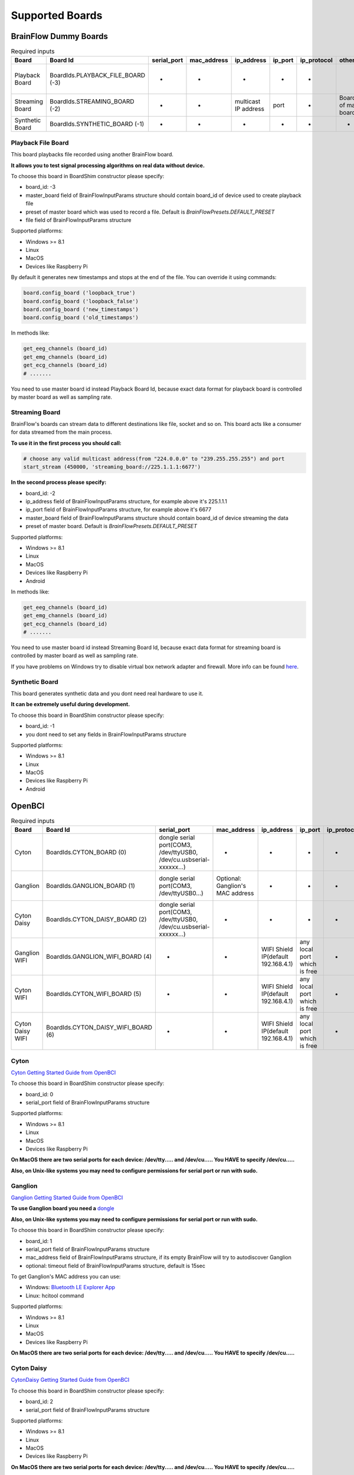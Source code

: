 .. _supported-boards-label:

Supported Boards
=================

BrainFlow Dummy Boards
------------------------

.. csv-table:: Required inputs
   :header: "Board", "Board Id", "serial_port", "mac_address", "ip_address", "ip_port", "ip_protocol", "other_info", "timeout", "serial_number", "file", "preset", "master_board"

   "Playback Board", "BoardIds.PLAYBACK_FILE_BOARD (-3)", "-", "-", "-", "-", "-", "", "-", "-", "path to file for playback", "optional: preset of recorded file", "board id of master device used to record file"
   "Streaming Board", "BoardIds.STREAMING_BOARD (-2)", "-", "-", "multicast IP address", "port", "-", "Board Id of master board", "-", "-", "-", "optional: preset in streamer", "board id of master device"
   "Synthetic Board", "BoardIds.SYNTHETIC_BOARD (-1)", "-", "-", "-", "-", "-", "-", "-", "-", "-"

Playback File Board
~~~~~~~~~~~~~~~~~~~~~

This board playbacks file recorded using another BrainFlow board.

**It allows you to test signal processing algorithms on real data without device.**

To choose this board in BoardShim constructor please specify:

- board_id: -3
- master_board field of BrainFlowInputParams structure should contain board_id of device used to create playback file
- preset of master board which was used to record a file. Default is *BrainFlowPresets.DEFAULT_PRESET*
- file field of BrainFlowInputParams structure

Supported platforms:

- Windows >= 8.1
- Linux
- MacOS
- Devices like Raspberry Pi

By default it generates new timestamps and stops at the end of the file. You can override it using commands:

.. code-block:: python

   board.config_board ('loopback_true')
   board.config_board ('loopback_false')
   board.config_board ('new_timestamps')
   board.config_board ('old_timestamps')

In methods like:

.. code-block:: python

   get_eeg_channels (board_id)
   get_emg_channels (board_id)
   get_ecg_channels (board_id)
   # .......


You need to use master board id instead Playback Board Id, because exact data format for playback board is controlled by master board as well as sampling rate.

Streaming Board
~~~~~~~~~~~~~~~~~

BrainFlow's boards can stream data to different destinations like file, socket and so on. This board acts like a consumer for data streamed from the main process.

**To use it in the first process you should call:**

.. code-block:: python

    # choose any valid multicast address(from "224.0.0.0" to "239.255.255.255") and port
    start_stream (450000, 'streaming_board://225.1.1.1:6677')

**In the second process please specify:**

- board_id: -2
- ip_address field of BrainFlowInputParams structure, for example above it's 225.1.1.1
- ip_port field of BrainFlowInputParams structure, for example above it's 6677
- master_board field of BrainFlowInputParams structure should contain board_id of device streaming the data
- preset of master board. Default is *BrainFlowPresets.DEFAULT_PRESET*

Supported platforms:

- Windows >= 8.1
- Linux
- MacOS
- Devices like Raspberry Pi
- Android

In methods like:

.. code-block:: python

   get_eeg_channels (board_id)
   get_emg_channels (board_id)
   get_ecg_channels (board_id)
   # .......

You need to use master board id instead Streaming Board Id, because exact data format for streaming board is controlled by master board as well as sampling rate.

If you have problems on Windows try to disable virtual box network adapter and firewall. More info can be found `here <https://serverfault.com/a/750820>`_.

Synthetic Board
~~~~~~~~~~~~~~~~

This board generates synthetic data and you dont need real hardware to use it.

**It can be extremely useful during development.**

To choose this board in BoardShim constructor please specify:

- board_id: -1
- you dont need to set any fields in BrainFlowInputParams structure

Supported platforms:

- Windows >= 8.1
- Linux
- MacOS
- Devices like Raspberry Pi
- Android

OpenBCI
--------

.. csv-table:: Required inputs
   :header: "Board", "Board Id", "serial_port", "mac_address", "ip_address", "ip_port", "ip_protocol", "other_info", "timeout", "serial_number", "file", "preset", "master_board"

   "Cyton", "BoardIds.CYTON_BOARD (0)", "dongle serial port(COM3, /dev/ttyUSB0, /dev/cu.usbserial-xxxxxx...)", "-", "-", "-", "-", "-", "-", "-", "-", "-", "-"
   "Ganglion", "BoardIds.GANGLION_BOARD (1)", "dongle serial port(COM3, /dev/ttyUSB0...)", "Optional: Ganglion's MAC address", "-", "-", "-", "-", "Timeout for device discovery(default 15sec)", "-", "-", "-", "-"
   "Cyton Daisy", "BoardIds.CYTON_DAISY_BOARD (2)", "dongle serial port(COM3, /dev/ttyUSB0, /dev/cu.usbserial-xxxxxx...)", "-", "-", "-", "-", "-", "-", "-", "-", "-", "-"
   "Ganglion WIFI", "BoardIds.GANGLION_WIFI_BOARD (4)", "-", "-", "WIFI Shield IP(default 192.168.4.1)", "any local port which is free", "-", "-", "Timeout for HTTP response(default 10sec)", "-", "-", "-", "-"
   "Cyton WIFI", "BoardIds.CYTON_WIFI_BOARD (5)", "-", "-", "WIFI Shield IP(default 192.168.4.1)", "any local port which is free", "-", "-", "Timeout for HTTP response(default 10sec)", "-", "-", "-", "-"
   "Cyton Daisy WIFI", "BoardIds.CYTON_DAISY_WIFI_BOARD (6)", "-", "-", "WIFI Shield IP(default 192.168.4.1)", "any local port which is free", "-", "-", "Timeout for HTTP response(default 10sec)", "-", "-", "-", "-"

Cyton
~~~~~~~

.. image:: https://i.ibb.co/cNj9pyf/Cyton.jpg
    :width: 200px
    :height: 200px

`Cyton Getting Started Guide from OpenBCI <https://docs.openbci.com/GettingStarted/Boards/CytonGS/>`_

To choose this board in BoardShim constructor please specify:

- board_id: 0
- serial_port field of BrainFlowInputParams structure

Supported platforms:

- Windows >= 8.1
- Linux
- MacOS
- Devices like Raspberry Pi

**On MacOS there are two serial ports for each device: /dev/tty..... and /dev/cu..... You HAVE to specify /dev/cu.....**

**Also, on Unix-like systems you may need to configure permissions for serial port or run with sudo.**

Ganglion
~~~~~~~~~

.. image:: https://live.staticflickr.com/65535/48288408326_7f078cd2eb.jpg
    :width: 400px
    :height: 230px

`Ganglion Getting Started Guide from OpenBCI <https://docs.openbci.com/GettingStarted/Boards/GanglionGS/>`_

**To use Ganglion board you need a** `dongle <https://shop.openbci.com/collections/frontpage/products/ganglion-dongle>`_

**Also, on Unix-like systems you may need to configure permissions for serial port or run with sudo.**

To choose this board in BoardShim constructor please specify:

- board_id: 1
- serial_port field of BrainFlowInputParams structure
- mac_address field of BrainFlowInputParams structure, if its empty BrainFlow will try to autodiscover Ganglion
- optional: timeout field of BrainFlowInputParams structure, default is 15sec

To get Ganglion's MAC address you can use:

- Windows: `Bluetooth LE Explorer App <https://www.microsoft.com/en-us/p/bluetooth-le-explorer/9n0ztkf1qd98?activetab=pivot:overviewtab>`_
- Linux: hcitool command

Supported platforms:

- Windows >= 8.1
- Linux
- MacOS
- Devices like Raspberry Pi

**On MacOS there are two serial ports for each device: /dev/tty..... and /dev/cu..... You HAVE to specify /dev/cu.....**

Cyton Daisy
~~~~~~~~~~~~

.. image:: https://live.staticflickr.com/65535/48288597712_7ba142797e.jpg
    :width: 400px
    :height: 394px

`CytonDaisy Getting Started Guide from OpenBCI <https://docs.openbci.com/GettingStarted/Boards/DaisyGS/>`_

To choose this board in BoardShim constructor please specify:

- board_id: 2
- serial_port field of BrainFlowInputParams structure

Supported platforms:

- Windows >= 8.1
- Linux
- MacOS
- Devices like Raspberry Pi

**On MacOS there are two serial ports for each device: /dev/tty..... and /dev/cu..... You HAVE to specify /dev/cu.....**

**Also, on Unix-like systems you may need to configure permissions for serial port or run with sudo.**

Ganglion with WIFI Shield
~~~~~~~~~~~~~~~~~~~~~~~~~~~

.. image:: https://live.staticflickr.com/65535/48836544227_05059fc450_b.jpg
    :width: 300px
    :height: 300px

`WIFI Shield Getting Started Guide from OpenBCI <https://docs.openbci.com/GettingStarted/Boards/WiFiGS/>`_

`WIFI Shield Programming Guide from OpenBCI <https://docs.openbci.com/ThirdParty/WiFiShield/WiFiProgam/>`_

To choose this board in BoardShim constructor please specify:

- board_id: 4
- ip_address field of BrainFlowInputParams structure should contain WiFi Shield Ip address(in direct mode its 192.168.4.1), if it's empty BrainFlow will try to autodiscover WIFI Shield and in case of failure will try to use 192.168.4.1
- ip_port field of BrainFlowInputParams structure should be any local port which is free right now
- optional: timeout field of BrainFlowInputParams structure, default is 10sec

Supported platforms:

- Windows >= 8.1
- Linux
- MacOS
- Android

Cyton with WIFI Shield
~~~~~~~~~~~~~~~~~~~~~~~~

.. image:: https://live.staticflickr.com/65535/48836367066_a8c4b6d3be_b.jpg
    :width: 400px
    :height: 325px

`WIFI shield Getting Started Guide from OpenBCI <https://docs.openbci.com/GettingStarted/Boards/WiFiGS/>`_

`WIFI shield Programming Guide from OpenBCI <https://docs.openbci.com/ThirdParty/WiFiShield/WiFiProgam/>`_

To choose this board in BoardShim constructor please specify:

- board_id: 5
- ip_address field of BrainFlowInputParams structure should contain WiFi Shield Ip address(in direct mode its 192.168.4.1), if it's empty BrainFlow will try to autodiscover WIFI Shield and in case of failure will try to use 192.168.4.1
- ip_port field of BrainFlowInputParams structure should be any local port which is free right now
- optional: timeout field of BrainFlowInputParams structure, default is 10sec

Supported platforms:

- Windows >= 8.1
- Linux
- MacOS
- Devices like Raspberry Pi
- Android

CytonDaisy with WIFI Shield
~~~~~~~~~~~~~~~~~~~~~~~~~~~~~~

.. image:: https://live.staticflickr.com/65535/48843419918_f11c90deb0_k.jpg
    :width: 400px
    :height: 400px

`WIFI Shield Getting Started Guide from OpenBCI <https://docs.openbci.com/GettingStarted/Boards/WiFiGS/>`_

`WIFI Shield Programming Guide from OpenBCI <https://docs.openbci.com/ThirdParty/WiFiShield/WiFiProgam/>`_

To choose this board in BoardShim constructor please specify:

- board_id: 6
- ip_address field of BrainFlowInputParams structure should contain WiFi Shield Ip address(in direct mode its 192.168.4.1), if it's empty BrainFlow will try to autodiscover WIFI Shield and in case of failure will try to use 192.168.4.1
- ip_port field of BrainFlowInputParams structure should be any local port which is free right now
- optional: timeout field of BrainFlowInputParams structure, default is 10sec

Supported platforms:

- Windows >= 8.1
- Linux
- MacOS
- Devices like Raspberry Pi
- Android

NeuroMD
----------

.. csv-table:: Required inputs
   :header: "Board", "Board Id", "serial_port", "mac_address", "ip_address", "ip_port", "ip_protocol", "other_info", "timeout", "serial_number", "file", "preset", "master_board"

   "BrainBit", "BoardIds.BRAINBIT_BOARD (7)", "-", "-", "-", "-", "-", "-", "Timeout for device discovery(default 15sec)", "Optional: Serial Number of BrainBit device", "-", "-", "-"
   "CallibriEEG", "BoardIds.CALLIBRI_EEG_BOARD (9)", "-", "-", "-", "-", "-", "Optional: ExternalSwitchInputMioUSB (default is ExternalSwitchInputMioElectrodes)", "Timeout for device discovery(default 15sec)", "-", "-", "-", "-"
   "CallibriEMG", "BoardIds.CALLIBRI_EMG_BOARD (10)", "-", "-", "-", "-", "-", "Optional: ExternalSwitchInputMioUSB (default is ExternalSwitchInputMioElectrodes)", "Timeout for device discovery(default 15sec)", "-", "-", "-", "-"
   "CallibriECG", "BoardIds.CALLIBRI_ECG_BOARD (11)", "-", "-", "-", "-", "-", "Optional: ExternalSwitchInputMioUSB (default is ExternalSwitchInputMioElectrodes)", "Timeout for device discovery(default 15sec)", "-", "-", "-", "-"
   "BrainBitBLED", "BoardIds.BRAINBIT_BLED_BOARD (18)", "dongle serial port", "Optional: MAC address", "-", "-", "-", "-", "-", "-", "-", "-", "-"

BrainBit
~~~~~~~~~~

.. image:: https://live.staticflickr.com/65535/49579371806_80b1bffae1.jpg
    :width: 400px
    :height: 400px

`BrainBit website <https://brainbit.com/>`_

To choose this board in BoardShim constructor please specify:

- board_id: 7
- optional: serial_number field of BrainFlowInputParams structure should contain Serial Number of BrainBit device, use it if you have multiple devices
- optional: timeout field of BrainFlowInputParams structure, default is 15sec

Supported platforms:

- Windows >= 10
- MacOS

Available commands for :code:`config_board`:

- CommandStartSignal
- CommandStopSignal
- CommandStartResist
- CommandStopResist

BrainBitBLED
~~~~~~~~~~~~~~

This board allows you to use `BLED112 dongle <https://www.silabs.com/wireless/bluetooth/bluegiga-low-energy-legacy-modules/device.bled112>`_ instead native API to work with BLE. Unlike original BrainBit libraries it works on Linux and devices like Raspberry Pi.

To choose this board in BoardShim constructor please specify:

- board_id: 18
- serial port field of BrainFlowInputParams structure
- optional: MAC address for your BrainBit device

Supported platforms:

- Windows
- MacOS
- Linux
- Devices like Raspberry Pi

Callibri(Yellow)
~~~~~~~~~~~~~~~~~

.. image:: https://live.staticflickr.com/65535/49906443867_315307d6fc_w.jpg
    :width: 338px
    :height: 400px

`Callibri website <https://callibri.com/>`_

Callibri can be used to record EMG, ECG and EEG, but based on signal type you need to apply different settings for device.

BrainFlow does it for you, so there are:

- CALLIBRI_EEG_BOARD (board_id 9)
- CALLIBRI_EMG_BOARD (board_id 10)
- CALLIBRI_ECG_BOARD (board_id 11)

To choose this board in BoardShim constructor please specify:

- board_id: 9, 10 or 11 based on data type
- optional: to use electrodes connected vis USB write "ExternalSwitchInputMioUSB" to other_info field of BrainFlowInputParams structure
- optional: timeout field of BrainFlowInputParams structure, default is 15sec

Supported platforms:

- Windows >= 10
- MacOS

G.TEC
------

.. csv-table:: Required inputs
   :header: "Board", "Board Id", "serial_port", "mac_address", "ip_address", "ip_port", "ip_protocol", "other_info", "timeout", "serial_number", "file", "preset", "master_board"

   "Unicorn", "BoardIds.UNICORN_BOARD (8)", "-", "-", "-", "-", "-", "-", "-", "Optional: Serial Number of Unicorn device", "-", "-", "-"

Unicorn
~~~~~~~~~~~

.. image:: https://live.staticflickr.com/65535/49740988577_c54162024d_h.jpg
    :width: 600px
    :height: 450px

`Unicorn website <https://www.unicorn-bi.com/>`_

To choose this board in BoardShim constructor please specify:

- board_id: 8
- optional: serial_number field of BrainFlowInputParams structure should contain Serial Number of BrainBit device, use it if you have multiple devices

Supported platforms:

- Ubuntu 18.04, may work on other Linux OSes, it depends on dynamic library provided by Unicorn
- Windows
- May also work on Raspberry PI, if you replace libunicorn.so by library provided by Unicorn for Raspberry PI

Steps to Setup:

- Connect the dongle
- Make sure that you paired Unicorn device with PC using provided dongle instead built-in Bluetooth

Neurosity
----------

.. csv-table:: Required inputs
   :header: "Board", "Board Id", "serial_port", "mac_address", "ip_address", "ip_port", "ip_protocol", "other_info", "timeout", "serial_number", "file", "preset", "master_board"

   "Notion 1", "BoardIds.NOTION_1_BOARD (13)", "-", "-", "-", "-", "-", "-", "-", "Optional: serial number", "-", "-", "-"
   "Notion 2", "BoardIds.NOTION_2_BOARD (14)", "-", "-", "-", "-", "-", "-", "-", "Optional: serial number", "-", "-", "-"
   "Crown", "BoardIds.CROWN_BOARD (23)", "-", "-", "-", "-", "-", "-", "-", "Optional: serial number", "-", "-", "-"

Notion 1
~~~~~~~~~

.. image:: https://live.staticflickr.com/65535/51302873810_715f51b408.jpg
    :width: 500px
    :height: 353px

`Neurosity website <https://neurosity.co/>`_

`Link to Neurosity Tutorial <https://dev.to/neurosity/using-brainflow-with-the-neurosity-headset-2kof>`_

To choose this board in BoardShim constructor please specify:

- board_id: 13
- optional: Serial Number field of BrainFlowInputParams structure, important if you have multiple devices in the same place

Supported platforms:

- Windows
- Linux
- MacOS
- Devices like Raspberry Pi

*Note: On Windows you may need to disable firewall to allow broadcast messages.*

Notion 2
~~~~~~~~~

.. image:: https://live.staticflickr.com/65535/51302045358_b375380804.jpg
    :width: 500px
    :height: 353px


`Neurosity website <https://neurosity.co/>`_

`Link to Neurosity Tutorial <https://dev.to/neurosity/using-brainflow-with-the-neurosity-headset-2kof>`_

To choose this board in BoardShim constructor please specify:

- board_id: 23
- optional: Serial Number field of BrainFlowInputParams structure, important if you have multiple devices in the same place

Supported platforms:

- Windows
- Linux
- MacOS
- Devices like Raspberry Pi

*Note: On Windows you may need to disable firewall to allow broadcast messages.*

Crown
~~~~~~~~~

.. image:: https://live.staticflickr.com/65535/51301110182_9d05de3948.jpg
    :width: 500px
    :height: 353px

`Neurosity website <https://neurosity.co/>`_

`Link to Neurosity Tutorial <https://dev.to/neurosity/using-brainflow-with-the-neurosity-headset-2kof>`_

To choose this board in BoardShim constructor please specify:

- board_id: 23
- optional: Serial Number field of BrainFlowInputParams structure, important if you have multiple devices in the same place

Supported platforms:

- Windows
- Linux
- MacOS
- Devices like Raspberry Pi

*Note: On Windows you may need to disable firewall to allow broadcast messages.*

OYMotion
---------

.. csv-table:: Required inputs
   :header: "Board", "Board Id", "serial_port", "mac_address", "ip_address", "ip_port", "ip_protocol", "other_info", "timeout", "serial_number", "file", "preset", "master_board"

   "GforcePro", "BoardIds.GFORCE_PRO_BOARD (16)", "-", "-", "-", "-", "-", "-", "-", "-", "-", "-", "-"
   "GforceDual", "BoardIds.GFORCE_DUAL_BOARD (19)", "-", "-", "-", "-", "-", "-", "-", "-", "-", "-", "-"

gForcePro ArmBand
~~~~~~~~~~~~~~~~~~

.. image:: https://live.staticflickr.com/65535/50760349443_368326974c_o.jpg
    :width: 484px
    :height: 430px

`OYMotion website <http://www.oymotion.com/en/product32/149>`_

To choose this board in BoardShim constructor please specify:

- board_id: 16

Supported platforms:

- Windows

*Note: Unlike other boards it returns ADC values instead uV.*

gForceDual ArmBand
~~~~~~~~~~~~~~~~~~~

`OYMotion website <http://www.oymotion.com/en>`_

To choose this board in BoardShim constructor please specify:

- board_id: 19

Supported platforms:

- Windows

*Note: Unlike other boards it returns ADC values instead uV.*

FreeEEG32
----------

.. csv-table:: Required inputs
   :header: "Board", "Board Id", "serial_port", "mac_address", "ip_address", "ip_port", "ip_protocol", "other_info", "timeout", "serial_number", "file", "preset", "master_board"

   "FreeEEG32", "BoardIds.FREEEEG32_BOARD (17)", "dongle serial port", "-", "-", "-", "-", "-", "-", "-", "-", "-", "-"

FreeEEG32
~~~~~~~~~~

.. image:: https://live.staticflickr.com/65535/50587672267_2f23300f5e_c.jpg
    :width: 400px
    :height: 225px

`CrowdSupply <https://www.crowdsupply.com/neuroidss/freeeeg32>`_

To choose this board in BoardShim constructor please specify:

- board_id: 17
- serial_port field of BrainFlowInputParams structure

**On Unix-like systems you may need to configure permissions for serial port or run with sudo.**

Supported platforms:

- Windows
- Linux
- MacOS
- Devices like Raspberry Pi

Muse
------

.. csv-table:: Required inputs
   :header: "Board", "Board Id", "serial_port", "mac_address", "ip_address", "ip_port", "ip_protocol", "other_info", "timeout", "serial_number", "file", "preset", "master_board"

   "MuseSBLED", "BoardIds.MUSE_S_BLED_BOARD (21)", "dongle serial port", "-", "-", "-", "-", "-", "-", "Optional: device name", "-", "-", "-"
   "Muse2BLED", "BoardIds.MUSE_2_BLED_BOARD (22)", "dongle serial port", "-", "-", "-", "-", "-", "-", "Optional: device name", "-", "-", "-"
   "Muse2016BLED", "BoardIds.MUSE_2016_BLED_BOARD (42)", "dongle serial port", "-", "-", "-", "-", "-", "-", "Optional: device name", "-", "-", "-"
   "Muse2", "BoardIds.MUSE_2_BOARD (38)", "-", "Optional: MAC adress", "-", "-", "-", "-", "-", "Optional: device name", "-", "-", "-"
   "MuseS", "BoardIds.MUSE_S_BOARD (39)", "-", "Optional: MAC adress", "-", "-", "-", "-", "-", "Optional: device name", "-", "-", "-"
   "Muse2016", "BoardIds.MUSE_2016_BOARD (41)", "-", "Optional: MAC adress", "-", "-", "-", "-", "-", "Optional: device name", "-", "-", "-"

Muse S BLED
~~~~~~~~~~~~~~

.. image:: https://live.staticflickr.com/65535/51249005962_026502fee0.jpg
    :width: 350px
    :height: 350px

`Muse Website <https://choosemuse.com/>`_

To use this board you need to get `BLED112 dongle <https://www.silabs.com/wireless/bluetooth/bluegiga-low-energy-legacy-modules/device.bled112>`_.

**Also, on Unix-like systems you may need to configure permissions for serial port or run with sudo.**

To choose this board in BoardShim constructor please specify:

- board_id: 21
- serial port field of BrainFlowInputParams structure
- optional: serial number(device name)

Supported platforms:

- Windows
- MacOS
- Linux
- Devices like Raspberry Pi

Available :ref:`presets-label`:

- *BrainFlowPresets.DEFAULT_PRESET* contains EEG data, to enable 5th EEG channel use :code:`board.config_board("p50")`
- *BrainFlowPresets.AUXILIARY_PRESET* contains Gyro and Accel data, enabled by default
- *BrainFlowPresets.ANCILLARY_PRESET* contains PPG data, to enable it use :code:`board.config_board("p61")`


Muse 2 BLED
~~~~~~~~~~~~~~

.. image:: https://live.staticflickr.com/65535/51250482419_32ce8454dd.jpg
    :width: 350px
    :height: 350px

`Muse Website <https://choosemuse.com/>`_

To use this board you need to get `BLED112 dongle <https://www.silabs.com/wireless/bluetooth/bluegiga-low-energy-legacy-modules/device.bled112>`_.

**Also, on Unix-like systems you may need to configure permissions for serial port or run with sudo.**

To choose this board in BoardShim constructor please specify:

- board_id: 22
- serial port field of BrainFlowInputParams structure
- optional: serial number(device name)

Supported platforms:

- Windows
- MacOS
- Linux
- Devices like Raspberry Pi

Available :ref:`presets-label`:

- *BrainFlowPresets.DEFAULT_PRESET* contains EEG data, to enable 5th EEG channel use :code:`board.config_board("p50")`
- *BrainFlowPresets.AUXILIARY_PRESET* contains Gyro and Accel data, enabled by default
- *BrainFlowPresets.ANCILLARY_PRESET* contains PPG data, to enable it use :code:`board.config_board("p61")`


Muse 2016 BLED
~~~~~~~~~~~~~~~

.. image:: https://live.staticflickr.com/65535/51854219574_24c42b30d9_w.jpg
    :width: 350px
    :height: 350px

`Muse Website <https://choosemuse.com/>`_

To use this board you need to get `BLED112 dongle <https://www.silabs.com/wireless/bluetooth/bluegiga-low-energy-legacy-modules/device.bled112>`_.

**Also, on Unix-like systems you may need to configure permissions for serial port or run with sudo.**

To choose this board in BoardShim constructor please specify:

- board_id: 42
- serial port field of BrainFlowInputParams structure
- optional: serial number(device name)

Supported platforms:

- Windows
- MacOS
- Linux
- Devices like Raspberry Pi

Available :ref:`presets-label`:

- *BrainFlowPresets.DEFAULT_PRESET* contains EEG data
- *BrainFlowPresets.AUXILIARY_PRESET* contains Gyro and Accel data, enabled by default


Muse 2
~~~~~~~~~~~~~~

.. image:: https://live.staticflickr.com/65535/51250482419_32ce8454dd.jpg
    :width: 350px
    :height: 350px

`Muse Website <https://choosemuse.com/>`_

.. compound::

    On Linux systems you may need to install `libdbus` and we recommend to compile BrainFlow from the source code: ::

        sudo apt-get install libdbus-1-dev # for ubuntu
        sudo yum install dbus-devel # for centos
        python3 tools/build.py --ble # to compile

To choose this board in BoardShim constructor please specify:

- board_id: 38
- optional: MAC address
- optional: serial number(device name)

Supported platforms:

- Windows 10.0.19041.0+
- MacOS 10.15+, 12.0 to 12.2 have known issues while scanning, you need to update to 12.3+
- Linux, compilation from source code probably will be needed
- Devices like Raspberry Pi

Available :ref:`presets-label`:

- *BrainFlowPresets.DEFAULT_PRESET* contains EEG data, to enable 5th EEG channel use :code:`board.config_board("p50")`
- *BrainFlowPresets.AUXILIARY_PRESET* contains Gyro and Accel data, enabled by default
- *BrainFlowPresets.ANCILLARY_PRESET* contains PPG data, to enable it use :code:`board.config_board("p61")`


Muse S
~~~~~~~~~

.. image:: https://live.staticflickr.com/65535/51249005962_026502fee0.jpg
    :width: 350px
    :height: 350px

`Muse Website <https://choosemuse.com/>`_

.. compound::

    On Linux systems you may need to install `libdbus` and we recommend to compile BrainFlow from the source code: ::

        sudo apt-get install libdbus-1-dev # for ubuntu
        sudo yum install dbus-devel # for centos
        python3 tools/build.py --ble # to compile

To choose this board in BoardShim constructor please specify:

- board_id: 39
- optional: MAC address
- optional: serial number(device name)

Supported platforms:

- Windows 10.0.19041.0+
- MacOS 10.15+, 12.0 to 12.2 have known issues while scanning, you need to update to 12.3+
- Linux, compilation from source code probably will be needed
- Devices like Raspberry Pi

Available :ref:`presets-label`:

- *BrainFlowPresets.DEFAULT_PRESET* contains EEG data, to enable 5th EEG channel use :code:`board.config_board("p50")`
- *BrainFlowPresets.AUXILIARY_PRESET* contains Gyro and Accel data, enabled by default
- *BrainFlowPresets.ANCILLARY_PRESET* contains PPG data, to enable it use :code:`board.config_board("p61")`


Muse 2016
~~~~~~~~~~~

.. image:: https://live.staticflickr.com/65535/51854219574_24c42b30d9_w.jpg
    :width: 350px
    :height: 350px

`Muse Website <https://choosemuse.com/>`_

.. compound::

    On Linux systems you may need to install `libdbus` and we recommend to compile BrainFlow from the source code: ::

        sudo apt-get install libdbus-1-dev # for ubuntu
        sudo yum install dbus-devel # for centos
        python3 tools/build.py --ble # to compile

To choose this board in BoardShim constructor please specify:

- board_id: 41
- optional: MAC address
- optional: serial number(device name)

Supported platforms:

- Windows 10.0.19041.0+
- MacOS 10.15+, 12.0 to 12.2 have known issues while scanning, you need to update to 12.3+
- Linux, compilation from source code probably will be needed
- Devices like Raspberry Pi

Available :ref:`presets-label`:

- *BrainFlowPresets.DEFAULT_PRESET* contains EEG data
- *BrainFlowPresets.AUXILIARY_PRESET* contains Gyro and Accel data, enabled by default

Ant Neuro
----------

.. csv-table:: Required inputs
   :header: "Board", "Board Id", "serial_port", "mac_address", "ip_address", "ip_port", "ip_protocol", "other_info", "timeout", "serial_number", "file", "preset", "master_board"

   "AntNeuroBoardEE410", "BoardIds.ANT_NEURO_EE_410_BOARD (24)", "-", "-", "-", "-", "-", "-", "-", "-", "-", "-", "-"
   "AntNeuroBoardEE411", "BoardIds.ANT_NEURO_EE_411_BOARD (25)", "-", "-", "-", "-", "-", "-", "-", "-", "-", "-", "-"
   "AntNeuroBoardEE430", "BoardIds.ANT_NEURO_EE_430_BOARD (26)", "-", "-", "-", "-", "-", "-", "-", "-", "-", "-", "-"
   "AntNeuroBoardEE211", "BoardIds.ANT_NEURO_EE_211_BOARD (27)", "-", "-", "-", "-", "-", "-", "-", "-", "-", "-", "-"
   "AntNeuroBoardEE212", "BoardIds.ANT_NEURO_EE_212_BOARD (28)", "-", "-", "-", "-", "-", "-", "-", "-", "-", "-", "-"
   "AntNeuroBoardEE213", "BoardIds.ANT_NEURO_EE_213_BOARD (29)", "-", "-", "-", "-", "-", "-", "-", "-", "-", "-", "-"
   "AntNeuroBoardEE214", "BoardIds.ANT_NEURO_EE_214_BOARD (30)", "-", "-", "-", "-", "-", "-", "-", "-", "-", "-", "-"
   "AntNeuroBoardEE215", "BoardIds.ANT_NEURO_EE_215_BOARD (31)", "-", "-", "-", "-", "-", "-", "-", "-", "-", "-", "-"
   "AntNeuroBoardEE221", "BoardIds.ANT_NEURO_EE_221_BOARD (32)", "-", "-", "-", "-", "-", "-", "-", "-", "-", "-", "-"
   "AntNeuroBoardEE222", "BoardIds.ANT_NEURO_EE_222_BOARD (33)", "-", "-", "-", "-", "-", "-", "-", "-", "-", "-", "-"
   "AntNeuroBoardEE223", "BoardIds.ANT_NEURO_EE_223_BOARD (34)", "-", "-", "-", "-", "-", "-", "-", "-", "-", "-", "-"
   "AntNeuroBoardEE224", "BoardIds.ANT_NEURO_EE_224_BOARD (35)", "-", "-", "-", "-", "-", "-", "-", "-", "-", "-", "-"
   "AntNeuroBoardEE225", "BoardIds.ANT_NEURO_EE_225_BOARD (36)", "-", "-", "-", "-", "-", "-", "-", "-", "-", "-", "-"

.. image:: https://live.staticflickr.com/65535/51331462280_580d890535.jpg
    :width: 500px
    :height: 490px

`Ant Website <https://www.ant-neuro.com/products>`_

Ant Neuro has many devices and all of them are supported by BrainFlow:

- ANT_NEURO_EE_410_BOARD (board id 24)
- ANT_NEURO_EE_411_BOARD (board id 25)
- ANT_NEURO_EE_430_BOARD (board id 26)
- ANT_NEURO_EE_211_BOARD (board id 27)
- ANT_NEURO_EE_212_BOARD (board id 28)
- ANT_NEURO_EE_213_BOARD (board id 29)
- ANT_NEURO_EE_214_BOARD (board id 30)
- ANT_NEURO_EE_215_BOARD (board id 31)
- ANT_NEURO_EE_221_BOARD (board id 32)
- ANT_NEURO_EE_222_BOARD (board id 33)
- ANT_NEURO_EE_223_BOARD (board id 34)
- ANT_NEURO_EE_224_BOARD (board id 35)
- ANT_NEURO_EE_225_BOARD (board id 36)

Supported platforms:

- Windows
- Linux

Available commands:

- Set sampling rate: :code:`board.config_board("sampling_rate:500")`, for available values check docs from Ant Neuro.

For more information about Ant Neuro boards please refer to their User Manual.


Enophone
---------

.. csv-table:: Required inputs
   :header: "Board", "Board Id", "serial_port", "mac_address", "ip_address", "ip_port", "ip_protocol", "other_info", "timeout", "serial_number", "file", "preset", "master_board"

   "Enophone", "BoardIds.ENOPHONE_BOARD (37)", "-", "MAC adress", "-", "-", "-", "-", "-", "-", "-", "-", "-"

Enophone Headphones
~~~~~~~~~~~~~~~~~~~~~

.. image:: https://live.staticflickr.com/65535/51374388843_f60c07991e.jpg
    :width: 401px
    :height: 500px

`Enophone website <https://enophone.com/enophones/>`_

To choose this board in BoardShim constructor please specify:

- board_id: 37
- mac address field of BrainFlowInputParams structure

Supported platforms:

- Windows
- Linux
- MacOS
- Devices like Raspberry Pi

Steps to find MAC address:

- On Windows: open device manager, navigate to enophone device, click properties and select Bluetooth Address
- On Linux: install bluez-utils and run :code:`bluetoothctl paired-devices`
- On MacOS: run :code:`system_profiler SPBluetoothDataType`

**On Linux in order to compile and use it you may need to install :code:`libbluetooth-dev` for Debian like systems and :code:`bluez-libs-devel` for Fedora like.**

BrainAlive
-----------

.. csv-table:: Required inputs
   :header: "Board", "Board Id", "serial_port", "mac_address", "ip_address", "ip_port", "ip_protocol", "other_info", "timeout", "serial_number", "file", "preset", "master_board"

      "BrainAlive", "BoardIds.BrainAlive_BOARD (40)", "-", "Optional: MAC adress", "-", "-", "-", "-", "-", "Optional: device name", "-", "-", "-"
   
BrainAlive Device
~~~~~~~~~~~~~~~~~~

.. image:: https://live.staticflickr.com/65535/51752250946_7915ca2e2b.jpg
    :width: 500px
    :height: 333px

`BrainAlive Website <https://braina.live//>`_

.. compound::

    On Linux systems you may need to install `libdbus` and we recommend to compile BrainFlow from the source code: ::

        sudo apt-get install libdbus-1-dev # for ubuntu
        sudo yum install dbus-devel # for centos
        python3 tools/build.py --ble # to compile

To choose this board in BoardShim constructor please specify:

- board_id: 40
- optional: MAC address
- optional: serial number(device name)

Supported platforms:

- Windows 10.0.19041.0+
- MacOS 10.15+
- Linux, compilation from source code probably will be needed
- Devices like Raspberry Pi


Mentalab
---------

.. csv-table:: Required inputs
   :header: "Board", "Board Id", "serial_port", "mac_address", "ip_address", "ip_port", "ip_protocol", "other_info", "timeout", "serial_number", "file", "preset", "master_board"

   "Explore4Channels", "BoardIds.EXPLORE_4_CHAN_BOARD (44)", "-", "Optional: MAC adress", "-", "-", "-", "-", "-", "-", "-", "-", "-"
   "Explore8Channels", "BoardIds.EXPLORE_8_CHAN_BOARD (45)", "-", "Optional: MAC adress", "-", "-", "-", "-", "-", "-", "-", "-", "-"

Explore 4 Channels Board
~~~~~~~~~~~~~~~~~~~~~~~~~

.. image:: https://live.staticflickr.com/65535/52349031632_51bc8ea56c.jpg" 
    :width: 500px
    :height: 334px

`Mentalab website <https://mentalab.com/>`_

To choose this board in BoardShim constructor please specify:

- board_id: 44
- Optional: mac address field of BrainFlowInputParams structure

Supported platforms:

- Windows
- Linux
- MacOS
- Devices like Raspberry Pi

**On Linux in order to compile and use it you may need to install :code:`libbluetooth-dev` for Debian like systems and :code:`bluez-libs-devel` for Fedora like.**

Available :ref:`presets-label`:

- *BrainFlowPresets.DEFAULT_PRESET* contains EEG data
- *BrainFlowPresets.AUXILIARY_PRESET* contains Gyro and Accel data
- *BrainFlowPresets.ANCILLARY_PRESET* contains battery and temperature data

Steps to find MAC address:

- On Windows: open device manager, navigate to explore device, click properties and select Bluetooth Address
- On Linux: install bluez-utils and run :code:`bluetoothctl paired-devices`
- On MacOS: run :code:`system_profiler SPBluetoothDataType`

Steps to connect:

- Enable device and Pair it with your laptop using bluetooth settings
- Ensure that blue LED is blinking before calling :code:`board.prepare_session()`
- If you see green LED probably you need to reboot a devce

Explore 8 Channels Board
~~~~~~~~~~~~~~~~~~~~~~~~~

.. image:: https://live.staticflickr.com/65535/52349031632_51bc8ea56c.jpg" 
    :width: 500px
    :height: 334px

`Mentalab website <https://mentalab.com/>`_

To choose this board in BoardShim constructor please specify:

- board_id: 44
- Optional: mac address field of BrainFlowInputParams structure

Supported platforms:

- Windows
- Linux
- MacOS
- Devices like Raspberry Pi

**On Linux in order to compile and use it you may need to install :code:`libbluetooth-dev` for Debian like systems and :code:`bluez-libs-devel` for Fedora like.**

Available :ref:`presets-label`:

- *BrainFlowPresets.DEFAULT_PRESET* contains EEG data
- *BrainFlowPresets.AUXILIARY_PRESET* contains Gyro and Accel data
- *BrainFlowPresets.ANCILLARY_PRESET* contains battery and temperature data

Steps to find MAC address:

- On Windows: open device manager, navigate to explore device, click properties and select Bluetooth Address
- On Linux: install bluez-utils and run :code:`bluetoothctl paired-devices`
- On MacOS: run :code:`system_profiler SPBluetoothDataType`

Steps to connect:

- Enable device and Pair it with your laptop using bluetooth settings
- Ensure that blue LED is blinking before calling :code:`board.prepare_session()`
- If you see green LED probably you need to reboot a devce
